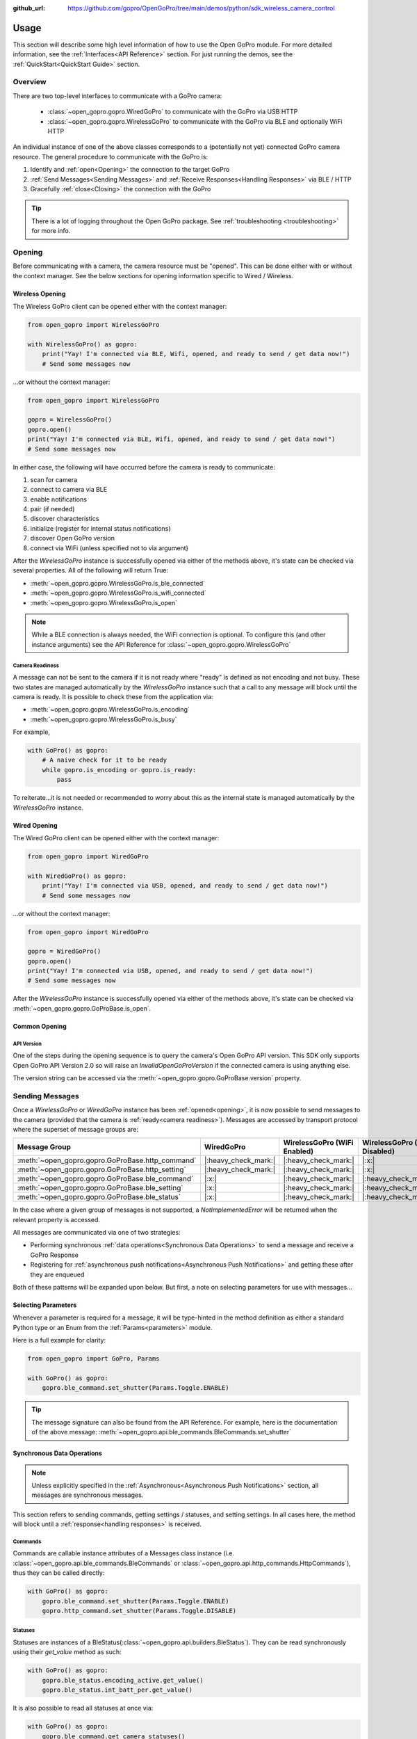 :github_url: https://github.com/gopro/OpenGoPro/tree/main/demos/python/sdk_wireless_camera_control

Usage
*****

This section will describe some high level information of how to use the Open GoPro module. For more detailed
information, see the :ref:`Interfaces<API Reference>` section. For just running the demos, see the
:ref:`QuickStart<QuickStart Guide>` section.

Overview
========

There are two top-level interfaces to communicate with a GoPro camera:

    - :class:`~open_gopro.gopro.WiredGoPro` to communicate with the GoPro via USB HTTP
    - :class:`~open_gopro.gopro.WirelessGoPro` to communicate with the GoPro via BLE and optionally WiFi HTTP

An individual instance of one of the above classes corresponds to a (potentially not yet) connected GoPro
camera resource. The general procedure to communicate with the GoPro is:

1. Identify and :ref:`open<Opening>` the connection to the target GoPro
2. :ref:`Send Messages<Sending Messages>` and :ref:`Receive Responses<Handling Responses>` via BLE / HTTP
3. Gracefully :ref:`close<Closing>` the connection with the GoPro

.. tip:: There is a lot of logging throughout the Open GoPro package. See
    :ref:`troubleshooting <troubleshooting>` for more info.

Opening
=======

Before communicating with a camera, the camera resource must be "opened". This can be done either with or without
the context manager. See the below sections for opening information specific to Wired / Wireless.

Wireless Opening
----------------

The Wireless GoPro client can be opened either with the context manager:

.. code-block:: python

    from open_gopro import WirelessGoPro

    with WirelessGoPro() as gopro:
        print("Yay! I'm connected via BLE, Wifi, opened, and ready to send / get data now!")
        # Send some messages now

\...or without the context manager:

.. code-block:: python

    from open_gopro import WirelessGoPro

    gopro = WirelessGoPro()
    gopro.open()
    print("Yay! I'm connected via BLE, Wifi, opened, and ready to send / get data now!")
    # Send some messages now

In either case, the following will have occurred before the camera is ready to communicate:

#. scan for camera
#. connect to camera via BLE
#. enable notifications
#. pair (if needed)
#. discover characteristics
#. initialize (register for internal status notifications)
#. discover Open GoPro version
#. connect via WiFi (unless specified not to via argument)

After the `WirelessGoPro` instance is successfully opened via either of the methods above, it's state can be
checked via several properties. All of the following will return True:

-  :meth:`~open_gopro.gopro.WirelessGoPro.is_ble_connected`
-  :meth:`~open_gopro.gopro.WirelessGoPro.is_wifi_connected`
-  :meth:`~open_gopro.gopro.WirelessGoPro.is_open`

.. note:: While a BLE connection is always needed, the WiFi connection is optional. To configure this (and other
    instance arguments) see the API Reference for :class:`~open_gopro.gopro.WirelessGoPro`

Camera Readiness
^^^^^^^^^^^^^^^^

A message can not be sent to the camera if it is not ready where "ready" is defined as not encoding and not
busy. These two states are managed automatically by the `WirelessGoPro` instance such that a call to any
message will block until the camera is ready. It is possible to check these from the application via:

- :meth:`~open_gopro.gopro.WirelessGoPro.is_encoding`
- :meth:`~open_gopro.gopro.WirelessGoPro.is_busy`

For example,

.. code-block:: python

    with GoPro() as gopro:
        # A naive check for it to be ready
        while gopro.is_encoding or gopro.is_ready:
            pass

To reiterate...it is not needed or recommended to worry about this as the internal state is managed automatically
by the `WirelessGoPro` instance.

Wired Opening
-------------

The Wired GoPro client can be opened either with the context manager:

.. code-block:: python

    from open_gopro import WiredGoPro

    with WiredGoPro() as gopro:
        print("Yay! I'm connected via USB, opened, and ready to send / get data now!")
        # Send some messages now

\...or without the context manager:

.. code-block:: python

    from open_gopro import WiredGoPro

    gopro = WiredGoPro()
    gopro.open()
    print("Yay! I'm connected via USB, opened, and ready to send / get data now!")
    # Send some messages now

After the `WirelessGoPro` instance is successfully opened via either of the methods above, it's state can be
checked via :meth:`~open_gopro.gopro.GoProBase.is_open`.

Common Opening
--------------

API Version
^^^^^^^^^^^

One of the steps during the opening sequence is to query the camera's Open GoPro API version. This SDK only
supports Open GoPro API Version 2.0 so will raise an `InvalidOpenGoProVersion` if the connected camera is
using anything else.

The version string can be accessed via the :meth:`~open_gopro.gopro.GoProBase.version` property.


Sending Messages
================

Once a `WirelessGoPro` or `WiredGoPro` instance has been :ref:`opened<opening>`, it is now possible to send
messages to the camera (provided that the camera is :ref:`ready<camera readiness>`).  Messages are accessed
by transport protocol where the superset of message groups are:

.. list-table::
   :widths: 50 50 50 50
   :header-rows: 1

   * - Message Group
     - WiredGoPro
     - WirelessGoPro (WiFi Enabled)
     - WirelessGoPro (WiFi Disabled)
   * - :meth:`~open_gopro.gopro.GoProBase.http_command`
     - |:heavy_check_mark:|
     - |:heavy_check_mark:|
     - |:x:|
   * - :meth:`~open_gopro.gopro.GoProBase.http_setting`
     - |:heavy_check_mark:|
     - |:heavy_check_mark:|
     - |:x:|
   * - :meth:`~open_gopro.gopro.GoProBase.ble_command`
     - |:x:|
     - |:heavy_check_mark:|
     - |:heavy_check_mark:|
   * - :meth:`~open_gopro.gopro.GoProBase.ble_setting`
     - |:x:|
     - |:heavy_check_mark:|
     - |:heavy_check_mark:|
   * - :meth:`~open_gopro.gopro.GoProBase.ble_status`
     - |:x:|
     - |:heavy_check_mark:|
     - |:heavy_check_mark:|

In the case where a given group of messages is not supported, a `NotImplementedError` will be returned when
the relevant property is accessed.

All messages are communicated via one of two strategies:

- Performing synchronous :ref:`data operations<Synchronous Data Operations>` to send a message and receive a GoPro Response
- Registering for :ref:`asynchronous push notifications<Asynchronous Push Notifications>` and getting these after they are enqueued

Both of these patterns will be expanded upon below. But first, a note on selecting parameters for use with messages...

Selecting Parameters
--------------------

Whenever a parameter is required for a message, it will be type-hinted in the method definition as either a standard Python type
or an Enum from the :ref:`Params<parameters>` module.

Here is a full example for clarity:

.. code-block:: python

    from open_gopro import GoPro, Params

    with GoPro() as gopro:
        gopro.ble_command.set_shutter(Params.Toggle.ENABLE)

.. tip:: The message signature can also be found from the API Reference. For example, here is the documentation
    of the above message: :meth:`~open_gopro.api.ble_commands.BleCommands.set_shutter`


Synchronous Data Operations
---------------------------

.. note:: Unless explicitly specified in the :ref:`Asynchronous<Asynchronous Push Notifications>` section,
    all messages are synchronous messages.

This section refers to sending commands, getting settings / statuses, and setting settings. In all cases here,
the method will block until a :ref:`response<handling responses>` is received.

Commands
^^^^^^^^

Commands are callable instance attributes of a Messages class instance
(i.e. :class:`~open_gopro.api.ble_commands.BleCommands` or
:class:`~open_gopro.api.http_commands.HttpCommands`), thus they can be called directly:

.. code-block:: python

    with GoPro() as gopro:
        gopro.ble_command.set_shutter(Params.Toggle.ENABLE)
        gopro.http_command.set_shutter(Params.Toggle.DISABLE)

Statuses
^^^^^^^^

Statuses are instances of a BleStatus(:class:`~open_gopro.api.builders.BleStatus`). They can be read
synchronously using their `get_value` method as such:

.. code-block:: python

    with GoPro() as gopro:
        gopro.ble_status.encoding_active.get_value()
        gopro.ble_status.int_batt_per.get_value()

It is also possible to read all statuses at once via:

.. code-block:: python

    with GoPro() as gopro:
        gopro.ble_command.get_camera_statuses()

.. note::
    HTTP can not access individual statuses. Instead it can use the `get_camera_state`
    (:meth:`~open_gopro.api.http_commands.HttpCommands.get_camera_state`)
    command to retrieve all of them (as well as all of the settings) at once

Settings
^^^^^^^^

Settings are instances of a BleSetting(:class:`~open_gopro.api.builders.BleSetting`)
or HttpSetting(:class:`~open_gopro.api.builders.HttpSetting`). They can be interacted synchronously in several
ways.

Their values can be read (via BLE only) using the `get_value` method as such:

.. code-block:: python

    with GoPro() as gopro:
        gopro.ble_setting.resolution.get_value()
        gopro.ble_setting.video_field_of_view.get_value()

It is also possible to read all settings at once via:

.. code-block:: python

    with GoPro() as gopro:
        gopro.ble_command.get_camera_settings()

.. note::
    HTTP can not access individual settings. Instead it can use the `get_camera_state`
    (:meth:`~open_gopro.api.http_commands.HttpCommands.get_camera_state`)
    command to retrieve all of them (as well as all of the statuses) at once.

Depending on the camera's current state, settings will have differing capabilities. It is possible to query
the current capabilities for a given setting (via BLE only) using the `get_capabilities_values` method as such:

.. code-block:: python

    with GoPro() as gopro:
        gopro.ble_setting.resolution.get_capabilities_values()

Settings' values can be set (via either BLE or WiFI) using the `set` method as such:

.. code-block:: python

    with GoPro() as gopro:
        gopro.ble_setting.resolution.set(Params.Resolution.RES_4K)
        gopro.http_setting.fps.set(Params.FPS.FPS_30)

Asynchronous Push Notifications
-------------------------------

This section describes how to register for and handle asynchronous push notifications. This is only relevant for BLE.

It is possible to enable push notifications for any of the following:

- setting values via :meth:`~open_gopro.api.builders.BleSetting.register_value_update`
- setting capabilities via :meth:`~open_gopro.api.builders.BleSetting.register_capability_update`
- status values via :meth:`~open_gopro.api.builders.BleStatus.register_value_update`

Firstly, the desired settings / id must be registered for.

Once registered, the camera will send a push notification when the relevant setting / status changes. These
responses are added to an internal queue of the `GoProBase` instance and can be retrieved via
:meth:`~open_gopro.gopro.WirelessGoPro.get_notification`.

It is possible to stop receiving notifications by issuing the relevant unregister command, i.e.:

- setting values via :meth:`~open_gopro.api.builders.BleSetting.unregister_value_update`
- setting capabilities via :meth:`~open_gopro.api.builders.BleSetting.unregister_capability_update`
- status values via :meth:`~open_gopro.api.builders.BleStatus.unregister_value_update`

Here is an example of registering for and receiving FOV updates:

.. code-block:: python

    from open_gopro import WirelessGoPro
    from open_gopro.constants import SettingId

    with WirelessGoPro() as gopro:
        current_fov = gopro.ble_setting.video_field_of_view.register_value_update().flatten
        print(f"Current FOV is {current_fov}")
        # Get updates until we get a FOV update
        while True:
            update = gopro.get_notification() # Block until update is received
            if SettingId.VIDEO_FOV in update:
                print(f"New resolution is {update[SettingId.VIDEO_FOV]}")
                break
        # We don't care about FOV anymore so let's stop receiving notifications
        gopro.ble_setting.video_field_of_view.unregister_value_update()

.. note:: The `register_XXX_update` methods will return the current value / capabilities. That is why we are
    printing the current value in the example above.

.. tip:: It is probably desirable to have a separate thread to retrieve these updates as the demo examples do.

It is also possible to register / unregister for **all** settings, statuses, and / or capabilities
via one API call using the following commands:

- register for all setting notifications via :meth:`~open_gopro.api.ble_commands.BleCommands.register_for_all_settings`
- register for all status notifications via :meth:`~open_gopro.api.ble_commands.BleCommands.register_for_all_statuses`
- register for all capability notifications via :meth:`~open_gopro.api.ble_commands.BleCommands.register_for_all_capabilities`
- unregister for all setting notifications via :meth:`~open_gopro.api.ble_commands.BleCommands.unregister_for_all_settings`
- unregister for all status notifications via :meth:`~open_gopro.api.ble_commands.BleCommands.unregister_for_all_statuses`
- unregister for all capability notifications via :meth:`~open_gopro.api.ble_commands.BleCommands.unregister_for_all_capabilities`

Handling Responses
==================

Unless otherwise stated, all commands, settings, and status operations return a `GoProResp`
(:class:`~open_gopro.responses.GoProResp`) which is a container around a JSON serializable dict with some helper
functions.

Response Structure
------------------

A `GoProResp` has 3 relevant attributes for the end user:

- | :meth:`~open_gopro.responses.GoProResp.identifier`: identifier of the completed operation.
  | This will vary based on what type the response is and will also contain the most specific identification information.

    - UUID if a direct BLE characteristic read
    - CmdId if an Open GoPro BLE Operation
    - endpoint string if a Wifi HTTP operation
- :meth:`~open_gopro.responses.GoProResp.status`: the status returned from the camera
- :meth:`~open_gopro.responses.GoProResp.data`: JSON serializable dict containing the responded data

Besides the `identifier` attribute which always contains the most specific identification information, there are properties
to attempt to access other identification information. If the property is not valid for the given response,
it will return `None`.

- :meth:`~open_gopro.responses.GoProResp.cmd`. Relevant for any BLE operation.
- :meth:`~open_gopro.responses.GoProResp.uuid`. Relevant for any BLE operation.
- :meth:`~open_gopro.responses.GoProResp.endpoint`. Relevant for any Wifi operation.

There is also a property to check that the `status` is Success:

- :meth:`~open_gopro.responses.GoProResp.is_ok`

The response object can be serialized to a JSON string with the default Python `str()` function. Note that
the `identifier` and `status` attributes are appended to the JSON.

For example, first let's connect, send a command, and then store the response:

.. code-block:: console

    >>> from open_gopro import GoPro
    >>> gopro = GoPro()
    >>> gopro.open()
    >>> response = gopro.ble_setting.resolution.get_value()

Now let's print the response (as JSON):

.. code-block:: console

    >>> print(response)
    {
        "status": "SUCCESS",
        "identifier": "UUID.CQ_QUERY_RESP::QueryCmdId.GET_SETTING_VAL",
        "SettingId.RESOLUTION": "RES_5_3_K"
    }

Now let's inspect the responses various attributes / properties:

.. code-block:: console

    >>> print(response.status)
    ErrorCode.SUCCESS
    >>> print(response.is_ok)
    True
    >>> print(response.identifier)
    QueryCmdId.GET_SETTING_VAL
    >>> print(response.cmd)
    QueryCmdId.GET_SETTING_VAL
    >>> print(response.uuid)
    UUID.CQ_QUERY_RESP


Data Access
-----------

The response data is stored in the `data` attribute (:meth:`~open_gopro.responses.GoProResp.data`) but can also
be accessed via dict access on the instance since `__getitem__` has been overridden. For example, the must
succinct way to access the current resolution from the response is:

.. code-block:: console

    >>> print(response[SettingId.RESOLUTION])
    RES_5_3_K

However, it is also possible to this as:

.. code-block:: console

    >>> print(response.data[SettingId.RESOLUTION])
    RES_5_3_K

Similarly, `__contains__`, `__keys__`, `__values__`, and `__items__` and `__iter__` have also been overridden to operate on the `data` attribute:

.. code-block:: console

    >>> SettingId.RESOLUTION in response
    True
    >>> [str(x) for x in response]
    ['SettingId.RESOLUTION']

.. note:: The `Open GoPro Documentation <https://gopro.github.io/OpenGoPro/>`_ should be referenced in regards
    to how to access the JSON for each response.

Value Flattening
----------------

For short responses, it is rather unwieldy to access the JSON dict as described above. Therefore, you can attempt to use the
`flatten` property (:meth:`~open_gopro.responses.GoProResp.flatten`) to flatten the data:

Continuing with our example above, where previously we accessed the responded resolution as:

.. code-block:: console

    >>> print(response[SettingId.RESOLUTION])
    RES_5_3_K

We can also do it as:

.. code-block:: console

    >>> print(response.flatten)
    RES_5_3_K

For example, we can get and print all resolution capabilities on one line via:

    >>> print(", ".join(gopro.ble_setting.resolution.get_capabilities_values().flatten))
    RES_4K, RES_2_7K, RES_2_7K_4_3, RES_1080, RES_4K_4_3, RES_5_K_4_3, RES_5_3_K

If the response data is anything other than a single value or a list, it can't be flattened and so the entire
data structure will be returned.

Flattening works well when getting a single value (from a get status / value) or a list of values (from a get
capabilities). This won't work for many cases.

For complex JSON structures, you will need to read through the
`Open GoPro API Documentation  <https://github.com/gopro/OpenGoPro/tree/main/docs/wifi>`_ for
parsing it. There will be some future work to turn these (at least the media list) into nice Python classes. But
for now, it will look ugly like this:

.. code-block:: python

    # Get list of media
    gopro.media_list = http_command.get_media_list().data["media"][0]["fs"]

Closing
=======

It is important to close the camera resource when you are done with it. This can be done in two ways. If the context
manager was used, it will automatically be closed when exiting, i.e.:

.. code-block:: python

    with WirelessGoPro() as gopro:
        # Do some things.
        pass
        # Then when finished...
    # The camera resource is closed now!!

Otherwise, you will need to manually call the `close` method, i.e.:

.. code-block:: python

    gopro = WirelessGoPro()
    gopro.open()
    print("Yay! I'm connected via BLE, Wifi, opened, and ready to send / get data now!")
    # When we're done...
    gopro.close()
    # The camera resource is closed now!!

The `close` method will handle gracefully disconnecting BLE and Wifi.

.. warning::
    If the resource is not closed correctly, it is possible that your OS will maintain the BLE connection after
    the program exits. This will cause reconnection problems as your OS will not discover devices it is
    already connected to.